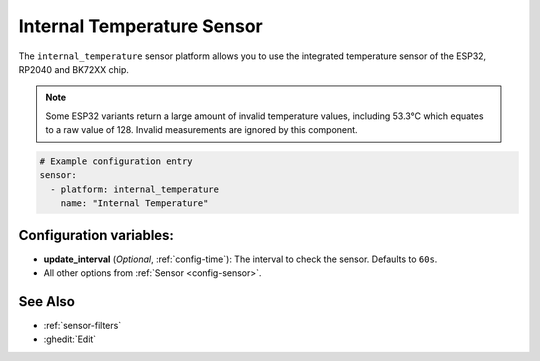 Internal Temperature Sensor
===========================

.. seo::
    :description: Instructions for setting up the integrated temperature sensor of the ESP32, RP2040 and BK72XX.
    :image: thermometer.svg
    :keywords: esp32, rp2040, cpu, internal, temperature

The ``internal_temperature`` sensor platform allows you to use the integrated
temperature sensor of the ESP32, RP2040 and BK72XX chip.

.. note::

    Some ESP32 variants return a large amount of invalid temperature
    values, including 53.3°C which equates to a raw value of 128. Invalid measurements are ignored by this component.

.. figure:: images/internal_temperature-ui.png
    :align: center
    :width: 70.0%

.. code-block:: yaml

    # Example configuration entry
    sensor:
      - platform: internal_temperature
        name: "Internal Temperature"

Configuration variables:
------------------------

- **update_interval** (*Optional*, :ref:`config-time`): The interval
  to check the sensor. Defaults to ``60s``.
- All other options from :ref:`Sensor <config-sensor>`.

See Also
--------

- :ref:`sensor-filters`
- :ghedit:`Edit`
